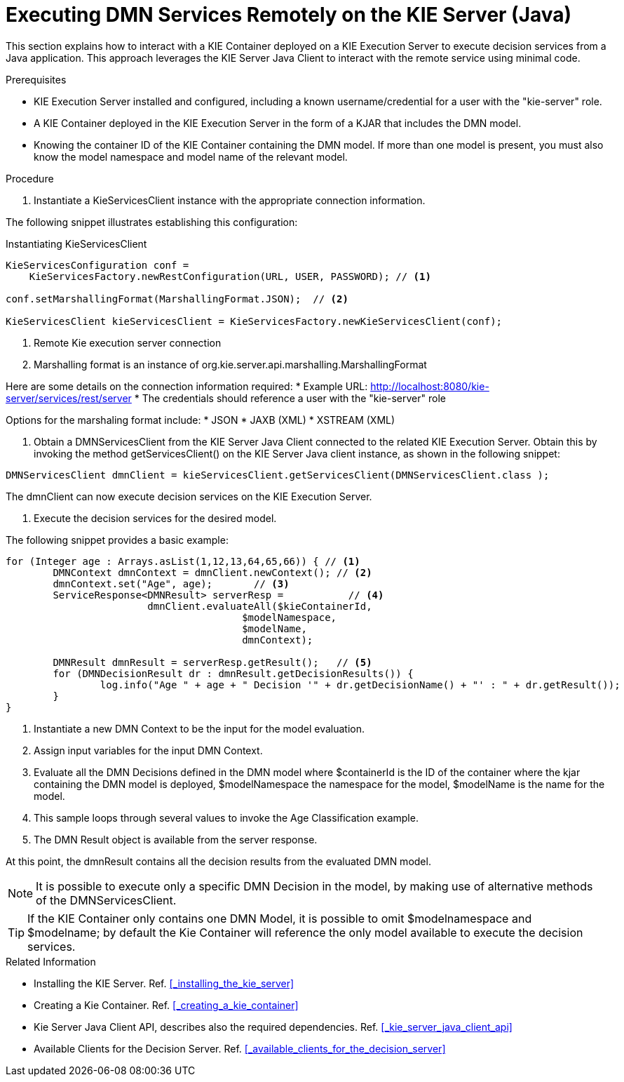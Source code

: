 [#dmn-invocation-remote-java-proc]
= Executing DMN Services Remotely on the KIE Server (Java)

This section explains how to interact with a KIE Container deployed on a KIE Execution Server to execute decision services from a Java application. This approach leverages the KIE Server Java Client to interact with the remote service using minimal code.

.Prerequisites

* KIE Execution Server installed and configured, including a known username/credential for a user with the "kie-server" role.

* A KIE Container deployed in the KIE Execution Server in the form of a KJAR that includes the DMN model.

* Knowing the container ID of the KIE Container containing the DMN model. If more than one model is present, you must also know the model namespace and model name of the relevant model.

.Procedure
. Instantiate a KieServicesClient instance with the appropriate connection information.

The following snippet illustrates establishing this configuration:

.Instantiating KieServicesClient
[source,java]
----
KieServicesConfiguration conf =
    KieServicesFactory.newRestConfiguration(URL, USER, PASSWORD); // <1>

conf.setMarshallingFormat(MarshallingFormat.JSON);  // <2>

KieServicesClient kieServicesClient = KieServicesFactory.newKieServicesClient(conf);
----
<1> Remote Kie execution server connection
<2> Marshalling format is an instance of org.kie.server.api.marshalling.MarshallingFormat

Here are some details on the connection information required:
* Example URL: http://localhost:8080/kie-server/services/rest/server
* The credentials should reference a user with the "kie-server" role

Options for the marshaling format include:
* JSON
* JAXB (XML)
* XSTREAM (XML)

. Obtain a DMNServicesClient from the KIE Server Java Client connected to the related KIE Execution Server. Obtain this by invoking the method getServicesClient() on the KIE Server Java client instance, as shown in the following snippet:

[source,java]
----
DMNServicesClient dmnClient = kieServicesClient.getServicesClient(DMNServicesClient.class );
----

The dmnClient can now execute decision services on the KIE Execution Server.

. Execute the decision services for the desired model.

The following snippet provides a basic example:

[source,java]
----
for (Integer age : Arrays.asList(1,12,13,64,65,66)) { // <1>
	DMNContext dmnContext = dmnClient.newContext(); // <2>
	dmnContext.set("Age", age);       // <3>
	ServiceResponse<DMNResult> serverResp =           // <4>
			dmnClient.evaluateAll($kieContainerId,
					$modelNamespace,
					$modelName,
					dmnContext);

	DMNResult dmnResult = serverResp.getResult();   // <5>
	for (DMNDecisionResult dr : dmnResult.getDecisionResults()) {
		log.info("Age " + age + " Decision '" + dr.getDecisionName() + "' : " + dr.getResult());
	}
}
----
<1> Instantiate a new DMN Context to be the input for the model evaluation.
<2> Assign input variables for the input DMN Context.
<3> Evaluate all the DMN Decisions defined in the DMN model where $containerId is the ID of the container where the kjar containing the DMN model is deployed, $modelNamespace the namespace for the model, $modelName is the name for the model.
<4> This sample loops through several values to invoke the Age Classification example.
<5> The DMN Result object is available from the server response.

At this point, the dmnResult contains all the decision results from the evaluated DMN model.

NOTE: It is possible to execute only a specific DMN Decision in the model, by making use of alternative methods of the DMNServicesClient.

TIP: If the KIE Container only contains one DMN Model, it is possible to omit $modelnamespace and $modelname; by default the Kie Container will reference the only model available to execute the decision services.

.Related Information

* Installing the KIE Server. Ref. <<_installing_the_kie_server>>

* Creating a Kie Container. Ref. <<_creating_a_kie_container>>

* Kie Server Java Client API, describes also the required dependencies. Ref. <<_kie_server_java_client_api>>

* Available Clients for the Decision Server. Ref. <<_available_clients_for_the_decision_server>>

